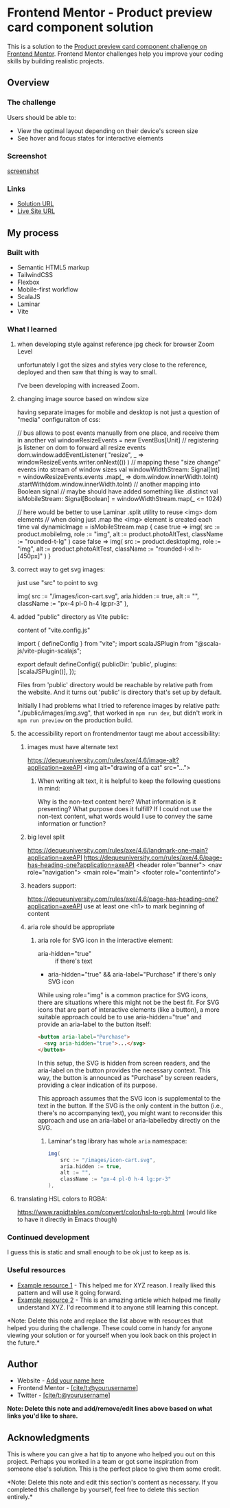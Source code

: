* Frontend Mentor - Product preview card component solution
:PROPERTIES:
:CUSTOM_ID: frontend-mentor---product-preview-card-component-solution
:END:
This is a solution to the
[[https://www.frontendmentor.io/challenges/product-preview-card-component-GO7UmttRfa][Product
preview card component challenge on Frontend Mentor]]. Frontend Mentor
challenges help you improve your coding skills by building realistic
projects.

** Overview
:PROPERTIES:
:CUSTOM_ID: overview
:END:
*** The challenge
:PROPERTIES:
:CUSTOM_ID: the-challenge
:END:
Users should be able to:

- View the optimal layout depending on their device's screen size
- See hover and focus states for interactive elements

*** Screenshot
:PROPERTIES:
:CUSTOM_ID: screenshot
:END:
[[./screenshot.png][screenshot]]

*** Links
:PROPERTIES:
:CUSTOM_ID: links
:END:
- [[https://www.frontendmentor.io/solutions/responsive-by-tailwindcss-on-vite-with-scalajs-and-laminar-UzsvR_3skU][Solution URL]]
- [[https://efim-frontendmentor-product-preview-card-exercise.pages.dev/][Live Site URL]]

** My process
:PROPERTIES:
:CUSTOM_ID: my-process
:END:
*** Built with
:PROPERTIES:
:CUSTOM_ID: built-with
:END:
- Semantic HTML5 markup
- TailwindCSS
- Flexbox
- Mobile-first workflow
- ScalaJS
- Laminar
- Vite

*** What I learned
:PROPERTIES:
:CUSTOM_ID: what-i-learned
:END:
**** when developing style against reference jpg check for browser Zoom Level
unfortunately I got the sizes and styles very close to the reference,
deployed and then saw that thing is way to small.

I've been developing with increased Zoom.

**** changing image source based on window size
having separate images for mobile and desktop is not just a question of "media" configuraiton of css:

#+begin_example scala
// bus allows to post events manually from one place, and receive them in another
val windowResizeEvents = new EventBus[Unit]
// registering js listener on dom to forward all resize events
dom.window.addEventListener(
    "resize",
    _ => windowResizeEvents.writer.onNext(())
)
// mapping these "size change" events into stream of window sizes
val windowWidthStream: Signal[Int] = windowResizeEvents.events
    .map(_ => dom.window.innerWidth.toInt)
    .startWith(dom.window.innerWidth.toInt)
// another mapping into Boolean signal
// maybe should have added something like .distinct
val isMobileStream: Signal[Boolean] = windowWidthStream.map(_ <= 1024)

// here would be better to use Laminar .split utility to reuse <img> dom elements
// when doing just .map the <img> element is created each time
val dynamicImage = isMobileStream.map {
    case true =>
    img(
        src := product.mobileImg,
        role := "img",
        alt := product.photoAltTest,
        className := "rounded-t-lg"
    )
    case false =>
    img(
        src := product.desktopImg,
        role := "img",
        alt := product.photoAltTest,
        className := "rounded-l-xl h-[450px]"
    )
}
#+end_example
**** correct way to get svg images:
just use "src" to point to svg
#+begin_example scala
          img(
            src := "/images/icon-cart.svg",
            aria.hidden := true,
            alt := "",
            className := "px-4 pl-0 h-4 lg:pr-3"
          ),
#+end_example
**** added "public" directory as Vite public:
content of "vite.config.js"
#+begin_example js
import { defineConfig } from "vite";
import scalaJSPlugin from "@scala-js/vite-plugin-scalajs";

export default defineConfig({
  publicDir: 'public',
  plugins: [scalaJSPlugin()],
});
#+end_example

Files from 'public' directory would be reachable by relative path from the website.
And it turns out 'public' is directory that's set up by default.

Initially I had problems what I tried to reference images by relative path:
"./public/images/img.svg", that worked in =npm run dev=, but didn't work in =npm run preview= on the production build.

**** the accessibility report on frontendmentor taugt me about accessibility:
***** images must have alternate text
https://dequeuniversity.com/rules/axe/4.6/image-alt?application=axeAPI
 <img alt="drawing of a cat" src="...">
****** When writing alt text, it is helpful to keep the following questions in mind:

Why is the non-text content here?
What information is it presenting?
What purpose does it fulfill?
If I could not use the non-text content, what words would I use to convey the same information or function?

***** big level split
https://dequeuniversity.com/rules/axe/4.6/landmark-one-main?application=axeAPI
https://dequeuniversity.com/rules/axe/4.6/page-has-heading-one?application=axeAPI
<header role="banner">
<nav role="navigation">
<main role="main">
<footer role="contentinfo">
***** headers support:
https://dequeuniversity.com/rules/axe/4.6/page-has-heading-one?application=axeAPI
use at least one <h1> to mark beginning of content
***** aria role should be appropriate
****** aria role for SVG icon in the interactive element:
- aria-hidden="true" :: if there's text
- aria-hidden="true" && aria-label="Purchase" if there's only SVG icon

While using role="img" is a common practice for SVG icons, there are situations where this might not be the best fit. For SVG icons that are part of interactive elements (like a button), a more suitable approach could be to use aria-hidden="true" and provide an aria-label to the button itself:

#+begin_src html
<button aria-label="Purchase">
  <svg aria-hidden="true">...</svg>
</button>
#+end_src

In this setup, the SVG is hidden from screen readers, and the aria-label on the button provides the necessary context. This way, the button is announced as "Purchase" by screen readers, providing a clear indication of its purpose.

This approach assumes that the SVG icon is supplemental to the text in the button. If the SVG is the only content in the button (i.e., there's no accompanying text), you might want to reconsider this approach and use an aria-label or aria-labelledby directly on the SVG.
******* Laminar's tag library has whole =aria= namespace:
#+begin_src scala
img(
    src := "/images/icon-cart.svg",
    aria.hidden := true,
    alt := "",
    className := "px-4 pl-0 h-4 lg:pr-3"
),
#+end_src
**** translating HSL colors to RGBA:
https://www.rapidtables.com/convert/color/hsl-to-rgb.html
(would like to have it directly in Emacs though)

*** Continued development
:PROPERTIES:
:CUSTOM_ID: continued-development
:END:
I guess this is static and small enough to be ok just to keep as is.


*** Useful resources
:PROPERTIES:
:CUSTOM_ID: useful-resources
:END:
- [[https://www.example.com][Example resource 1]] - This helped me for
  XYZ reason. I really liked this pattern and will use it going forward.
- [[https://www.example.com][Example resource 2]] - This is an amazing
  article which helped me finally understand XYZ. I'd recommend it to
  anyone still learning this concept.

*Note: Delete this note and replace the list above with resources that
helped you during the challenge. These could come in handy for anyone
viewing your solution or for yourself when you look back on this project
in the future.*

** Author
:PROPERTIES:
:CUSTOM_ID: author
:END:
- Website - [[https://www.your-site.com][Add your name here]]
- Frontend Mentor -
  [[https://www.frontendmentor.io/profile/yourusername][[cite/t:@yourusername]]]
- Twitter -
  [[https://www.twitter.com/yourusername][[cite/t:@yourusername]]]

*Note: Delete this note and add/remove/edit lines above based on what
links you'd like to share.*

** Acknowledgments
:PROPERTIES:
:CUSTOM_ID: acknowledgments
:END:
This is where you can give a hat tip to anyone who helped you out on
this project. Perhaps you worked in a team or got some inspiration from
someone else's solution. This is the perfect place to give them some
credit.

*Note: Delete this note and edit this section's content as necessary. If
you completed this challenge by yourself, feel free to delete this
section entirely.*
